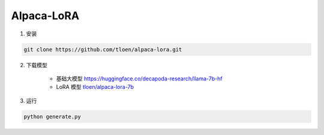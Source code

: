 .. _Alpaca_LoRA:

Alpaca-LoRA
================================================================================

1. 安装

.. code:: bash

    git clone https://github.com/tloen/alpaca-lora.git
    
2. 下载模型

    - 基础大模型 `https://huggingface.co/decapoda-research/llama-7b-hf <https://huggingface.co/decapoda-research/llama-7b-hf>`_
    - LoRA 模型 `tloen/alpaca-lora-7b <https://huggingface.co/tloen/alpaca-lora-7b>`_


3. 运行

.. code:: bash

    python generate.py
    



.. image:: ./_static/alpaca_lora.png
    :width: 100%
    :align: center





